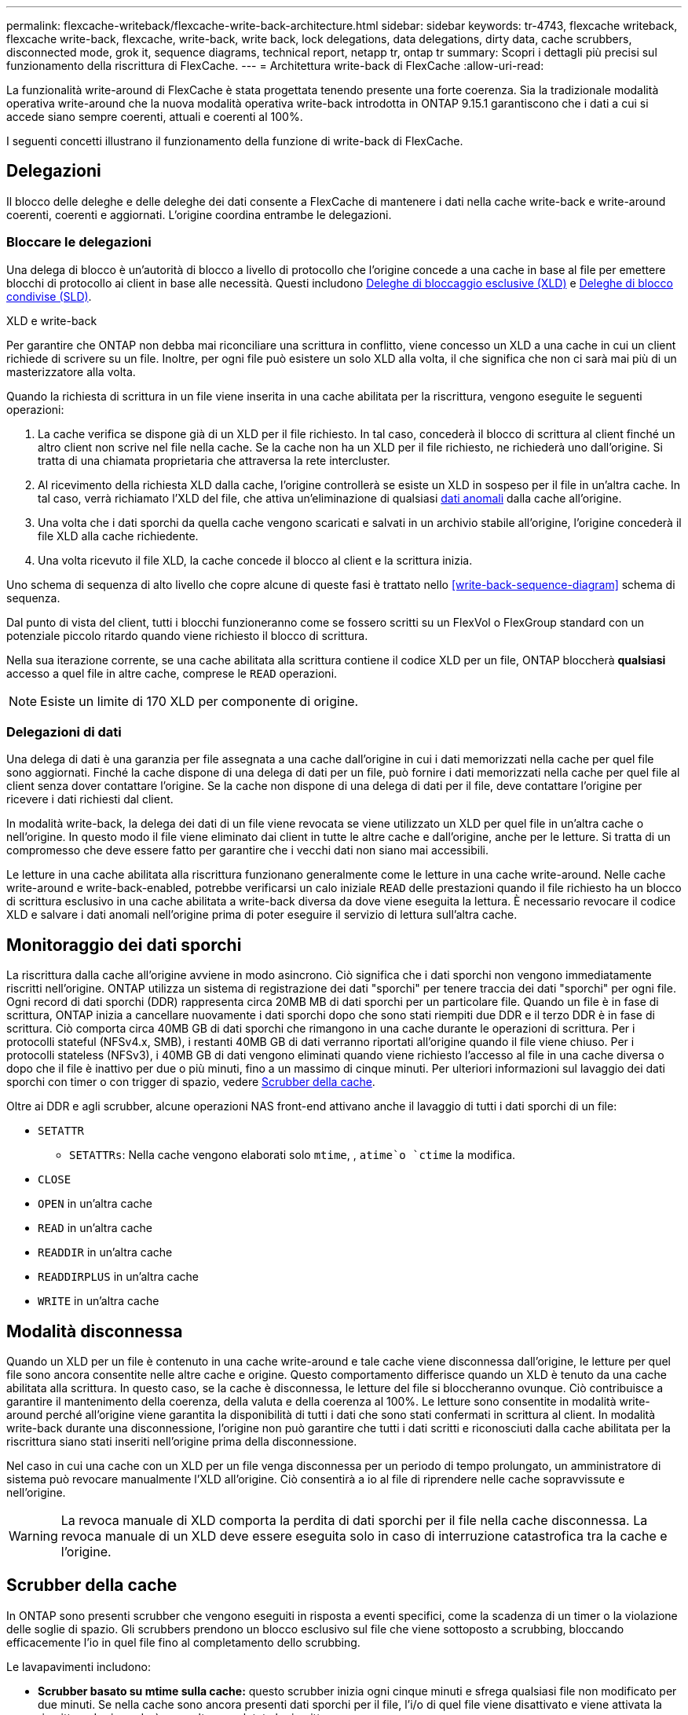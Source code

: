 ---
permalink: flexcache-writeback/flexcache-write-back-architecture.html 
sidebar: sidebar 
keywords: tr-4743, flexcache writeback, flexcache write-back, flexcache, write-back, write back, lock delegations, data delegations, dirty data, cache scrubbers, disconnected mode, grok it, sequence diagrams, technical report, netapp tr, ontap tr 
summary: Scopri i dettagli più precisi sul funzionamento della riscrittura di FlexCache. 
---
= Architettura write-back di FlexCache
:allow-uri-read: 


[role="lead"]
La funzionalità write-around di FlexCache è stata progettata tenendo presente una forte coerenza. Sia la tradizionale modalità operativa write-around che la nuova modalità operativa write-back introdotta in ONTAP 9.15.1 garantiscono che i dati a cui si accede siano sempre coerenti, attuali e coerenti al 100%.

I seguenti concetti illustrano il funzionamento della funzione di write-back di FlexCache.



== Delegazioni

Il blocco delle deleghe e delle deleghe dei dati consente a FlexCache di mantenere i dati nella cache write-back e write-around coerenti, coerenti e aggiornati. L'origine coordina entrambe le delegazioni.



=== Bloccare le delegazioni

Una delega di blocco è un'autorità di blocco a livello di protocollo che l'origine concede a una cache in base al file per emettere blocchi di protocollo ai client in base alle necessità. Questi includono xref:flexcache-write-back-overview.html#flexcache-write-back-terminology[Deleghe di bloccaggio esclusive (XLD)] e xref:flexcache-write-back-overview.html#flexcache-write-back-terminology[Deleghe di blocco condivise (SLD)].

.XLD e write-back
Per garantire che ONTAP non debba mai riconciliare una scrittura in conflitto, viene concesso un XLD a una cache in cui un client richiede di scrivere su un file. Inoltre, per ogni file può esistere un solo XLD alla volta, il che significa che non ci sarà mai più di un masterizzatore alla volta.

Quando la richiesta di scrittura in un file viene inserita in una cache abilitata per la riscrittura, vengono eseguite le seguenti operazioni:

. La cache verifica se dispone già di un XLD per il file richiesto. In tal caso, concederà il blocco di scrittura al client finché un altro client non scrive nel file nella cache. Se la cache non ha un XLD per il file richiesto, ne richiederà uno dall'origine. Si tratta di una chiamata proprietaria che attraversa la rete intercluster.
. Al ricevimento della richiesta XLD dalla cache, l'origine controllerà se esiste un XLD in sospeso per il file in un'altra cache. In tal caso, verrà richiamato l'XLD del file, che attiva un'eliminazione di qualsiasi xref:flexcache-write-back-overview.html#flexcache-write-back-terminology[dati anomali] dalla cache all'origine.
. Una volta che i dati sporchi da quella cache vengono scaricati e salvati in un archivio stabile all'origine, l'origine concederà il file XLD alla cache richiedente.
. Una volta ricevuto il file XLD, la cache concede il blocco al client e la scrittura inizia.


Uno schema di sequenza di alto livello che copre alcune di queste fasi è trattato nello <<write-back-sequence-diagram>> schema di sequenza.

Dal punto di vista del client, tutti i blocchi funzioneranno come se fossero scritti su un FlexVol o FlexGroup standard con un potenziale piccolo ritardo quando viene richiesto il blocco di scrittura.

Nella sua iterazione corrente, se una cache abilitata alla scrittura contiene il codice XLD per un file, ONTAP bloccherà *qualsiasi* accesso a quel file in altre cache, comprese le `READ` operazioni.


NOTE: Esiste un limite di 170 XLD per componente di origine.



=== Delegazioni di dati

Una delega di dati è una garanzia per file assegnata a una cache dall'origine in cui i dati memorizzati nella cache per quel file sono aggiornati. Finché la cache dispone di una delega di dati per un file, può fornire i dati memorizzati nella cache per quel file al client senza dover contattare l'origine. Se la cache non dispone di una delega di dati per il file, deve contattare l'origine per ricevere i dati richiesti dal client.

In modalità write-back, la delega dei dati di un file viene revocata se viene utilizzato un XLD per quel file in un'altra cache o nell'origine. In questo modo il file viene eliminato dai client in tutte le altre cache e dall'origine, anche per le letture. Si tratta di un compromesso che deve essere fatto per garantire che i vecchi dati non siano mai accessibili.

Le letture in una cache abilitata alla riscrittura funzionano generalmente come le letture in una cache write-around. Nelle cache write-around e write-back-enabled, potrebbe verificarsi un calo iniziale `READ` delle prestazioni quando il file richiesto ha un blocco di scrittura esclusivo in una cache abilitata a write-back diversa da dove viene eseguita la lettura. È necessario revocare il codice XLD e salvare i dati anomali nell'origine prima di poter eseguire il servizio di lettura sull'altra cache.



== Monitoraggio dei dati sporchi

La riscrittura dalla cache all'origine avviene in modo asincrono. Ciò significa che i dati sporchi non vengono immediatamente riscritti nell'origine. ONTAP utilizza un sistema di registrazione dei dati "sporchi" per tenere traccia dei dati "sporchi" per ogni file. Ogni record di dati sporchi (DDR) rappresenta circa 20MB MB di dati sporchi per un particolare file. Quando un file è in fase di scrittura, ONTAP inizia a cancellare nuovamente i dati sporchi dopo che sono stati riempiti due DDR e il terzo DDR è in fase di scrittura. Ciò comporta circa 40MB GB di dati sporchi che rimangono in una cache durante le operazioni di scrittura. Per i protocolli stateful (NFSv4.x, SMB), i restanti 40MB GB di dati verranno riportati all'origine quando il file viene chiuso. Per i protocolli stateless (NFSv3), i 40MB GB di dati vengono eliminati quando viene richiesto l'accesso al file in una cache diversa o dopo che il file è inattivo per due o più minuti, fino a un massimo di cinque minuti. Per ulteriori informazioni sul lavaggio dei dati sporchi con timer o con trigger di spazio, vedere <<Scrubber della cache>>.

Oltre ai DDR e agli scrubber, alcune operazioni NAS front-end attivano anche il lavaggio di tutti i dati sporchi di un file:

* `SETATTR`
+
** `SETATTRs`: Nella cache vengono elaborati solo `mtime`, , `atime`o `ctime` la modifica.


* `CLOSE`
* `OPEN` in un'altra cache
* `READ` in un'altra cache
* `READDIR` in un'altra cache
* `READDIRPLUS` in un'altra cache
* `WRITE` in un'altra cache




== Modalità disconnessa

Quando un XLD per un file è contenuto in una cache write-around e tale cache viene disconnessa dall'origine, le letture per quel file sono ancora consentite nelle altre cache e origine. Questo comportamento differisce quando un XLD è tenuto da una cache abilitata alla scrittura. In questo caso, se la cache è disconnessa, le letture del file si bloccheranno ovunque. Ciò contribuisce a garantire il mantenimento della coerenza, della valuta e della coerenza al 100%. Le letture sono consentite in modalità write-around perché all'origine viene garantita la disponibilità di tutti i dati che sono stati confermati in scrittura al client. In modalità write-back durante una disconnessione, l'origine non può garantire che tutti i dati scritti e riconosciuti dalla cache abilitata per la riscrittura siano stati inseriti nell'origine prima della disconnessione.

Nel caso in cui una cache con un XLD per un file venga disconnessa per un periodo di tempo prolungato, un amministratore di sistema può revocare manualmente l'XLD all'origine. Ciò consentirà a io al file di riprendere nelle cache sopravvissute e nell'origine.


WARNING: La revoca manuale di XLD comporta la perdita di dati sporchi per il file nella cache disconnessa. La revoca manuale di un XLD deve essere eseguita solo in caso di interruzione catastrofica tra la cache e l'origine.



== Scrubber della cache

In ONTAP sono presenti scrubber che vengono eseguiti in risposta a eventi specifici, come la scadenza di un timer o la violazione delle soglie di spazio. Gli scrubbers prendono un blocco esclusivo sul file che viene sottoposto a scrubbing, bloccando efficacemente l'io in quel file fino al completamento dello scrubbing.

Le lavapavimenti includono:

* *Scrubber basato su mtime sulla cache:* questo scrubber inizia ogni cinque minuti e sfrega qualsiasi file non modificato per due minuti. Se nella cache sono ancora presenti dati sporchi per il file, l'i/o di quel file viene disattivato e viene attivata la riscrittura. Io riprenderà una volta completata la riscrittura.
* *Scrubber basato su mtime sull'origine:* molto simile allo scrubber basato su mtime alla cache, questo viene eseguito anche ogni cinque minuti. Tuttavia, lo scrubbing di qualsiasi file non modificato per 15 minuti, ricordando la delega dell'inode. Questo scrubber non avvia alcun write-back.
* *Scrubber basato su limite RW sull'origine:* ONTAP controlla quante deleghe di blocco RW vengono distribuite per componente di origine. Se questo numero supera i 170, ONTAP avvia lo scrubbing delle deleghe del blocco di scrittura su base LRU (Last-Recently-Used).
* *Scrubber basato sullo spazio nella cache:* se un volume FlexCache raggiunge il 90% di riempimento, la cache viene sottoposta a scrubbing, evicting su base LRU.
* *Scrubber in base allo spazio sull'origine:* se un volume di origine FlexCache raggiunge il 90% pieno, la cache viene sottoposta a scrubbing, evicting su base LRU.




== Schemi di sequenza

Questi diagrammi di sequenza illustrano la differenza nelle conferme di scrittura tra la modalità write-around e write-back.



=== Write-around

image::flexcache-write-around-sequence-diagram.png[Diagramma della sequenza write-around di FlexCache]



=== Riscrittura

image::flexcache-write-back-sequence-diagram.png[Diagramma della sequenza di riscrittura FlexCache]
